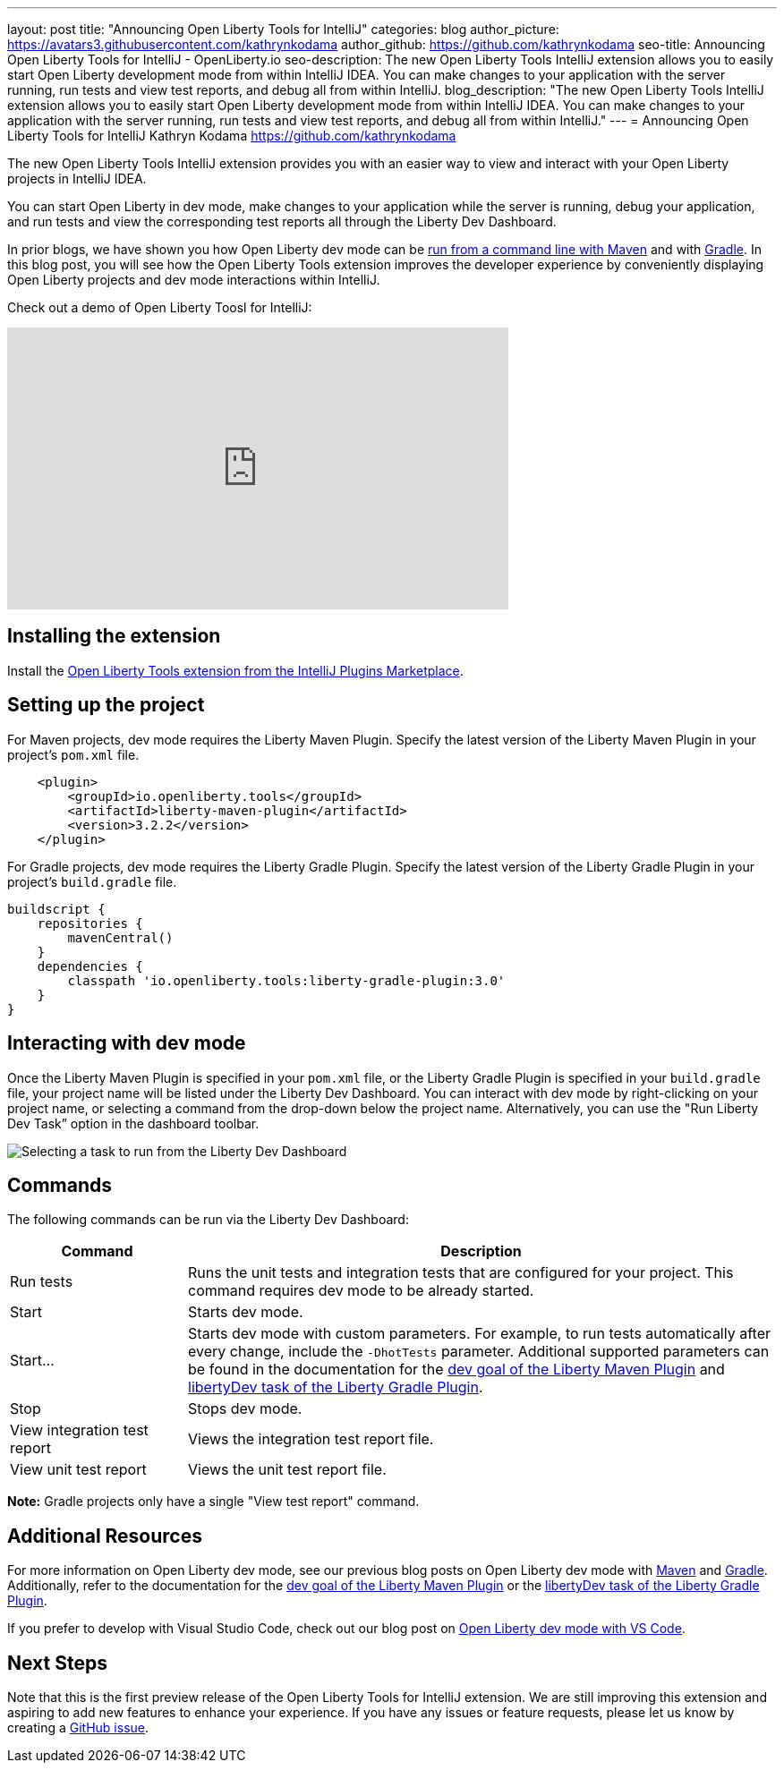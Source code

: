 ---
layout: post
title: "Announcing Open Liberty Tools for IntelliJ"
categories: blog
author_picture: https://avatars3.githubusercontent.com/kathrynkodama
author_github: https://github.com/kathrynkodama
seo-title: Announcing Open Liberty Tools for IntelliJ - OpenLiberty.io
seo-description: The new Open Liberty Tools IntelliJ extension allows you to easily start Open Liberty development mode from within IntelliJ IDEA. You can make changes to your application with the server running, run tests and view test reports, and debug all from within IntelliJ. 
blog_description: "The new Open Liberty Tools IntelliJ extension allows you to easily start Open Liberty development mode from within IntelliJ IDEA. You can make changes to your application with the server running, run tests and view test reports, and debug all from within IntelliJ."
---
= Announcing Open Liberty Tools for IntelliJ
Kathryn Kodama <https://github.com/kathrynkodama>

The new Open Liberty Tools IntelliJ extension provides you with an easier way to view and interact with your Open Liberty projects in IntelliJ IDEA.  

You can start Open Liberty in dev mode, make changes to your application while the server is running, debug your application, and run tests and view the corresponding test reports all through the Liberty Dev Dashboard.

In prior blogs, we have shown you how Open Liberty dev mode can be https://openliberty.io/blog/2019/10/22/liberty-dev-mode.html[run from a command line with Maven] and with https://openliberty.io/blog/2020/03/11/gradle-dev-mode-open-liberty.html[Gradle].  In this blog post, you will see how the Open Liberty Tools extension improves the developer experience by conveniently displaying Open Liberty projects and dev mode interactions within IntelliJ.  

Check out a demo of Open Liberty Toosl for IntelliJ:
++++
<iframe width="560" height="315" src="https://www.youtube.com/embed/4qjHNYE7pSo" frameborder="0" allow="accelerometer; autoplay; encrypted-media; gyroscope; picture-in-picture" allowfullscreen></iframe>
++++

== Installing the extension

Install the https://plugins.jetbrains.com/plugin/14856-open-liberty-tools[Open Liberty Tools extension from the IntelliJ Plugins Marketplace].

== Setting up the project

For Maven projects, dev mode requires the Liberty Maven Plugin. Specify the latest version of the Liberty Maven Plugin in your project’s `pom.xml` file.
[source,xml]
----
    <plugin>
        <groupId>io.openliberty.tools</groupId>
        <artifactId>liberty-maven-plugin</artifactId>
        <version>3.2.2</version>
    </plugin>
----

For Gradle projects, dev mode requires the Liberty Gradle Plugin. Specify the latest version of the Liberty Gradle Plugin in your project’s `build.gradle` file.
[source,groovy]
----
buildscript {
    repositories {
        mavenCentral()
    }
    dependencies {
        classpath 'io.openliberty.tools:liberty-gradle-plugin:3.0'
    }
}
----

== Interacting with dev mode

Once the Liberty Maven Plugin is specified in your `pom.xml` file, or the Liberty Gradle Plugin is specified in your `build.gradle` file, your project name will be listed under the Liberty Dev Dashboard.  You can interact with dev mode by right-clicking on your project name, or selecting a command from the drop-down below the project name.  Alternatively, you can use the "Run Liberty Dev Task” option in the dashboard toolbar.

[.img_border_light]
image::/img/blog/olt-intellij-dashboard.gif[Selecting a task to run from the Liberty Dev Dashboard]

== Commands

The following commands can be run via the Liberty Dev Dashboard: 

[cols="3,10",options="header"]
|=========================================================
|Command | Description
| Run tests | Runs the unit tests and integration tests that are configured for your project. This command requires dev mode to be already started.
| Start | Starts dev mode.
| Start... | Starts dev mode with custom parameters.  For example, to run tests automatically after every change, include the `-DhotTests` parameter.  Additional supported parameters can be found in the documentation for the https://github.com/OpenLiberty/ci.maven/blob/master/docs/dev.md#additional-parameters[dev goal of the Liberty Maven Plugin] and https://github.com/OpenLiberty/ci.gradle/blob/master/docs/libertyDev.md#command-line-parameters[libertyDev task of the Liberty Gradle Plugin].
| Stop | Stops dev mode.
| View integration test report | Views the integration test report file.
| View unit test report | Views the unit test report file.
|=========================================================

**Note:** Gradle projects only have a single "View test report" command.

== Additional Resources

For more information on Open Liberty dev mode, see our previous blog posts on Open Liberty dev mode with https://openliberty.io/blog/2019/10/22/liberty-dev-mode.html[Maven] and https://openliberty.io/blog/2020/03/11/gradle-dev-mode-open-liberty.html[Gradle].  Additionally, refer to the documentation for the https://github.com/OpenLiberty/ci.maven/blob/master/docs/dev.md#dev[dev goal of the Liberty Maven Plugin] or the  https://github.com/OpenLiberty/ci.gradle/blob/master/docs/libertyDev.md#libertydev-task[libertyDev task of the Liberty Gradle Plugin].

If you prefer to develop with Visual Studio Code, check out our blog post on https://openliberty.io/blog/2019/11/13/liberty-dev-mode-vscode.html[Open Liberty dev mode with VS Code].


== Next Steps

Note that this is the first preview release of the Open Liberty Tools for IntelliJ extension. We are still improving this extension and aspiring to add new features to enhance your experience.  If you have any issues or feature requests, please let us know by creating a https://github.com/OpenLiberty/open-liberty-tools-intellij/issues[GitHub issue].